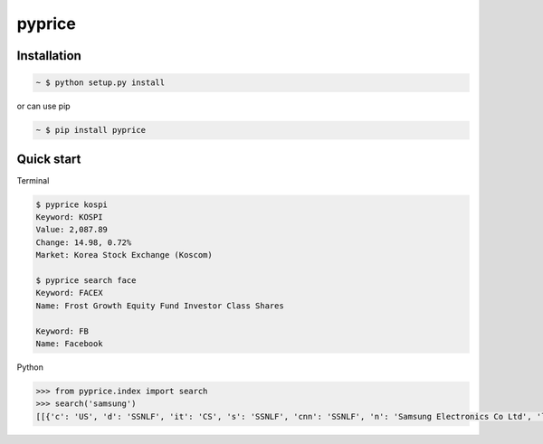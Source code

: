 pyprice
=======


Installation
-------------

.. sourcecode:: bash

   ~ $ python setup.py install
   
or can use pip

.. sourcecode:: bash

   ~ $ pip install pyprice

Quick start
-----------

Terminal

.. sourcecode:: bash

   $ pyprice kospi
   Keyword: KOSPI
   Value: 2,087.89
   Change: 14.98, 0.72%
   Market: Korea Stock Exchange (Koscom)
  
   $ pyprice search face
   Keyword: FACEX
   Name: Frost Growth Equity Fund Investor Class Shares

   Keyword: FB
   Name: Facebook

Python

.. sourcecode:: python

   >>> from pyprice.index import search
   >>> search('samsung')
   [[{'c': 'US', 'd': 'SSNLF', 'it': 'CS', 's': 'SSNLF', 'cnn': 'SSNLF', 'n': 'Samsung Electronics Co Ltd', 'lt': 'IssueNameFast.5.0', 'e': 'Grey Market', 'w': '260239'}]]
   